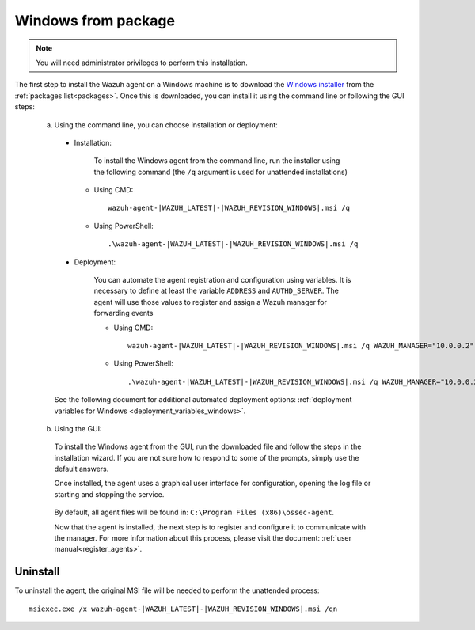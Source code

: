.. Copyright (C) 2020 Wazuh, Inc.

.. _wazuh_agent_package_windows:

Windows from package
====================

.. note:: You will need administrator privileges to perform this installation.

The first step to install the Wazuh agent on a Windows machine is to download the `Windows installer <https://packages.wazuh.com/3.x/windows/wazuh-agent-|WAZUH_LATEST|-|WAZUH_REVISION_WINDOWS|.msi>`_ from the :ref:`packages list<packages>`. Once this is downloaded, you can install it using the command line or following the GUI steps:

  a) Using the command line, you can choose installation or deployment:

    * Installation:

        To install the Windows agent from the command line, run the installer using the following command (the ``/q`` argument is used for unattended installations)

      * Using CMD: ::

	  wazuh-agent-|WAZUH_LATEST|-|WAZUH_REVISION_WINDOWS|.msi /q

      * Using PowerShell: ::

	  .\wazuh-agent-|WAZUH_LATEST|-|WAZUH_REVISION_WINDOWS|.msi /q


    * Deployment:

        You can automate the agent registration and configuration using variables. It is necessary to define at least the variable ``ADDRESS`` and ``AUTHD_SERVER``. The agent will use those values to register and assign a Wazuh manager for forwarding events

	* Using CMD: ::

            wazuh-agent-|WAZUH_LATEST|-|WAZUH_REVISION_WINDOWS|.msi /q WAZUH_MANAGER="10.0.0.2" WAZUH_REGISTRATION_SERVER="10.0.0.2"

	* Using PowerShell: ::

	    .\wazuh-agent-|WAZUH_LATEST|-|WAZUH_REVISION_WINDOWS|.msi /q WAZUH_MANAGER="10.0.0.2" WAZUH_REGISTRATION_SERVER="10.0.0.2"

    See the following document for additional automated deployment options: :ref:`deployment variables for Windows <deployment_variables_windows>`.


  b) Using the GUI:


    To install the Windows agent from the GUI, run the downloaded file and follow the steps in the installation wizard. If you are not sure how to respond to some of the prompts, simply use the default answers.

    Once installed, the agent uses a graphical user interface for configuration, opening the log file or starting and stopping the service.

        .. thumbnail:: ../../../images/manual/windows-agent.png
            :align: center
            :width: 320 px

    By default, all agent files will be found in: ``C:\Program Files (x86)\ossec-agent``.

    Now that the agent is installed, the next step is to register and configure it to communicate with the manager. For more information about this process, please visit the document: :ref:`user manual<register_agents>`.

Uninstall
---------

To uninstall the agent, the original MSI file will be needed to perform the unattended process::

    msiexec.exe /x wazuh-agent-|WAZUH_LATEST|-|WAZUH_REVISION_WINDOWS|.msi /qn
